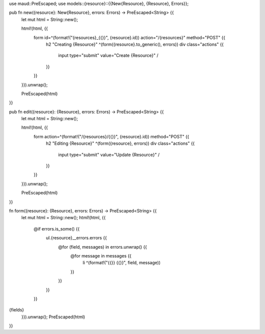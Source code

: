 use maud::PreEscaped;
use models::{resource}::{{New{Resource}, {Resource}, Errors}};

pub fn new({resource}: New{Resource}, errors: Errors) -> PreEscaped<String> {{
    let mut html = String::new();

    html!(html, {{
        form id=^(format!("{resources}_{{}}", {resource}.id)) action="/{resources}" method="POST" {{
            h2 "Creating {Resource}"
            ^(form({resource}.to_generic(), errors))
            div class="actions" {{
                input type="submit" value="Create {Resource}" /
            }}
        }}
    }}).unwrap();

    PreEscaped(html)
}}

pub fn edit({resource}: {Resource}, errors: Errors) -> PreEscaped<String> {{
    let mut html = String::new();

    html!(html, {{
        form action=^(format!("/{resources}/{{}}", {resource}.id)) method="POST" {{
            h2 "Editing {Resource}"
            ^(form({resource}, errors))
            div class="actions" {{
                input type="submit" value="Update {Resource}" /
            }}
        }}
    }}).unwrap();

    PreEscaped(html)
}}

fn form({resource}: {Resource}, errors: Errors) -> PreEscaped<String> {{
    let mut html = String::new();
    html!(html, {{
        @if errors.is_some() {{
            ul.{resource}__errors.errors {{
                @for (field, messages) in errors.unwrap() {{
                    @for message in messages {{
                        li ^(format!("{{}} {{}}", field, message))
                    }}
                }}
            }}
        }}
{fields}
    }}).unwrap();
    PreEscaped(html)
}}
